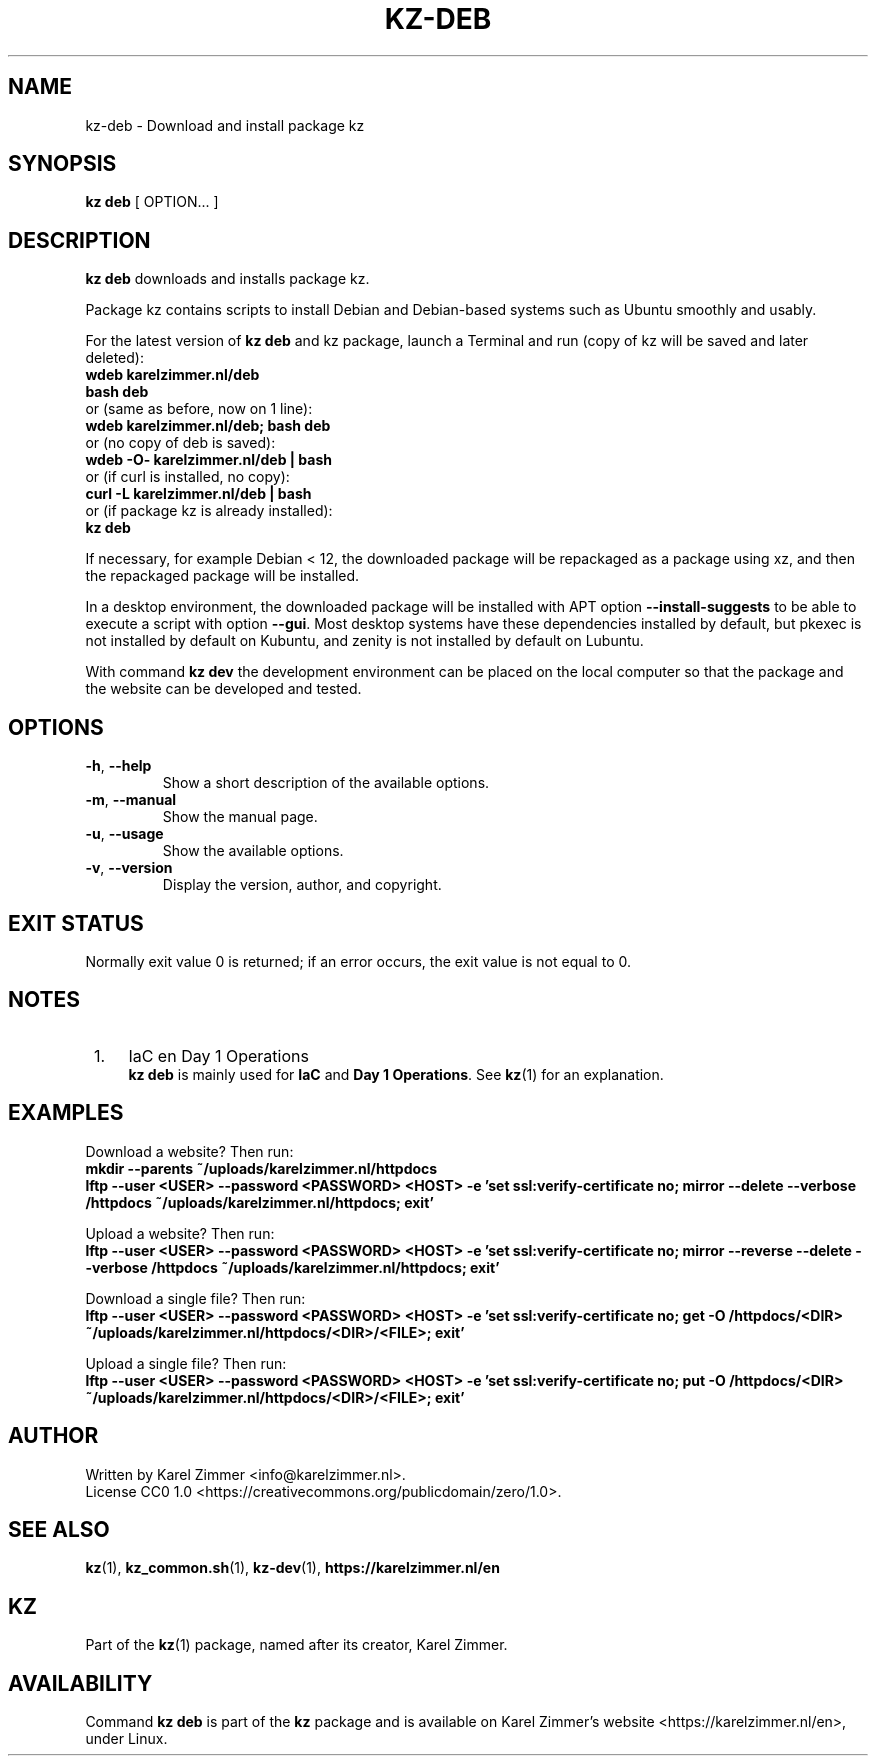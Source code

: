 .\"############################################################################
.\"# SPDX-FileComment: Man page for kz-deb
.\"#
.\"# SPDX-FileCopyrightText: Karel Zimmer <info@karelzimmer.nl>
.\"# SPDX-License-Identifier: CC0-1.0
.\"############################################################################
.\"
.TH "KZ-DEB" "1" "4.2.1" "KZ" "Kz Manual"
.\"
.\"
.SH NAME
kz-deb \- Download and install package kz
.\"
.\"
.SH SYNOPSIS
.B kz deb
[ OPTION... ]
.\"
.\"
.SH DESCRIPTION
\fBkz deb\fR downloads and installs package kz.
.sp
Package kz contains scripts to install Debian and Debian-based systems such as
Ubuntu smoothly and usably.
.sp
For the latest version of \fBkz deb\fR and kz package, launch a Terminal and
run (copy of kz will be saved and later deleted):
.br
    \fBwdeb karelzimmer.nl/deb\fR
.br
    \fBbash deb\fR
.br
 or (same as before, now on 1 line):
.br
    \fBwdeb karelzimmer.nl/deb; bash deb\fR
.br
 or (no copy of deb is saved):
.br
    \fBwdeb -O- karelzimmer.nl/deb | bash\fR
.br
 or (if curl is installed, no copy):
.br
    \fBcurl -L karelzimmer.nl/deb | bash\fR
.br
 or (if package kz is already installed):
.br
    \fBkz deb\fR
.sp
If necessary, for example Debian < 12, the downloaded package will be
repackaged as a package using xz, and then the repackaged package will be
installed.
.sp
In a desktop environment, the downloaded package will be installed with APT
option \fB--install-suggests\fR to be able to execute a script with option
\fB--gui\fR. Most desktop systems have these dependencies installed by default,
but pkexec is not installed by default on Kubuntu, and zenity is not installed
by default on Lubuntu.
.sp
With command \fBkz dev\fR the development environment can be placed on the
local computer so that the package and the website can be developed and tested.
.\"
.\"
.SH OPTIONS
.TP
\fB-h\fR, \fB--help\fR
Show a short description of the available options.
.TP
\fB-m\fR, \fB--manual\fR
Show the manual page.
.TP
\fB-u\fR, \fB--usage\fR
Show the available options.
.TP
\fB-v\fR, \fB--version\fR
Display the version, author, and copyright.
.\"
.\"
.SH EXIT STATUS
Normally exit value 0 is returned; if an error occurs, the exit value is not
equal to 0.
.\"
.\"
.SH NOTES
.IP " 1." 4
IaC en Day 1 Operations
.RS 4
\fBkz deb\fR is mainly used for \fBIaC\fR and \fBDay 1 Operations\fR. See
\fBkz\fR(1) for an explanation.
.RE
.\"
.\"
.SH EXAMPLES
Download a website? Then run:
.br
\fBmkdir --parents ~/uploads/karelzimmer.nl/httpdocs
.br
lftp --user <USER> --password <PASSWORD> <HOST> -e\
 'set ssl:verify-certificate no; mirror --delete --verbose /httpdocs
~/uploads/karelzimmer.nl/httpdocs; exit'\fR
.sp
Upload a website? Then run:
.br
\fBlftp --user <USER> --password <PASSWORD> <HOST> -e\
 'set ssl:verify-certificate no; mirror --reverse --delete --verbose /httpdocs
~/uploads/karelzimmer.nl/httpdocs; exit'\fR
.sp
Download a single file? Then run:
.br
\fBlftp --user <USER> --password <PASSWORD> <HOST> -e\
 'set ssl:verify-certificate no; get -O /httpdocs/<DIR>
~/uploads/karelzimmer.nl/httpdocs/<DIR>/<FILE>; exit'\fR
.sp
Upload a single file? Then run:
.br
\fBlftp --user <USER> --password <PASSWORD> <HOST> -e\
 'set ssl:verify-certificate no; put -O /httpdocs/<DIR>
~/uploads/karelzimmer.nl/httpdocs/<DIR>/<FILE>; exit'\fR
.\"
.\"
.SH AUTHOR
Written by Karel Zimmer <info@karelzimmer.nl>.
.br
License CC0 1.0 <https://creativecommons.org/publicdomain/zero/1.0>.
.\"
.\"
.SH SEE ALSO
\fBkz\fR(1),
\fBkz_common.sh\fR(1),
\fBkz-dev\fR(1),
\fBhttps://karelzimmer.nl/en\fR
.\"
.\"
.SH KZ
Part of the \fBkz\fR(1) package, named after its creator, Karel Zimmer.
.\"
.\"
.SH AVAILABILITY
Command \fBkz deb\fR is part of the \fBkz\fR package and is available on
Karel Zimmer's website <https://karelzimmer.nl/en>, under Linux.

